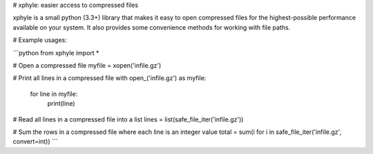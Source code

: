 # xphyle: easier access to compressed files

xphyle is a small python (3.3+) library that makes it easy to open compressed
files for the highest-possible performance available on your system. It also
provides some convenience methods for working with file paths.

# Example usages:

```python
from xphyle import *

# Open a compressed file
myfile = xopen('infile.gz')

# Print all lines in a compressed file
with open_('infile.gz') as myfile:
    for line in myfile:
        print(line)

# Read all lines in a compressed file into a list
lines = list(safe_file_iter('infile.gz'))

# Sum the rows in a compressed file where each line is an integer value
total = sum(i for i in safe_file_iter('infile.gz', convert=int))
```
